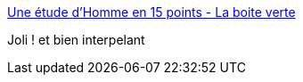 :jbake-type: post
:jbake-status: published
:jbake-title: Une étude d'Homme en 15 points - La boite verte
:jbake-tags: art,sculpture,cinématique,_mois_mai,_année_2016
:jbake-date: 2016-05-24
:jbake-depth: ../
:jbake-uri: shaarli/1464090497000.adoc
:jbake-source: https://nicolas-delsaux.hd.free.fr/Shaarli?searchterm=http%3A%2F%2Fwww.laboiteverte.fr%2Fetude-dhomme-15-points%2F&searchtags=art+sculpture+cin%C3%A9matique+_mois_mai+_ann%C3%A9e_2016
:jbake-style: shaarli

http://www.laboiteverte.fr/etude-dhomme-15-points/[Une étude d'Homme en 15 points - La boite verte]

Joli ! et bien interpelant

